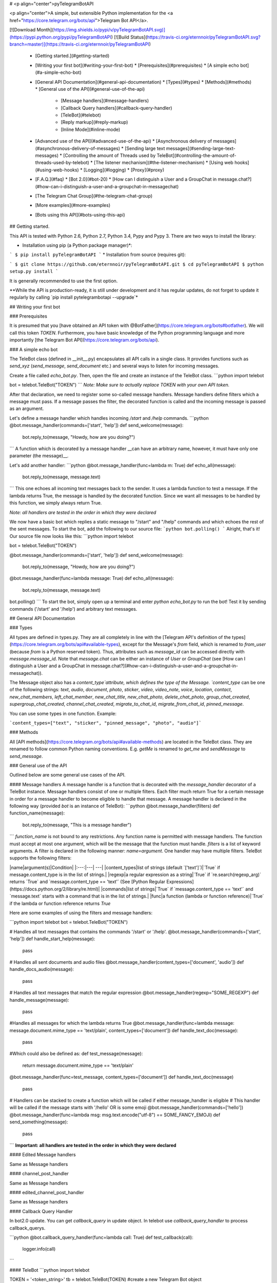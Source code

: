 # <p align="center">pyTelegramBotAPI

<p align="center">A simple, but extensible Python implementation for the <a href="https://core.telegram.org/bots/api">Telegram Bot API</a>.

[![Download Month](https://img.shields.io/pypi/v/pyTelegramBotAPI.svg)](https://pypi.python.org/pypi/pyTelegramBotAPI)
[![Build Status](https://travis-ci.org/eternnoir/pyTelegramBotAPI.svg?branch=master)](https://travis-ci.org/eternnoir/pyTelegramBotAPI)

  * [Getting started.](#getting-started)
  * [Writing your first bot](#writing-your-first-bot)
    * [Prerequisites](#prerequisites)
    * [A simple echo bot](#a-simple-echo-bot)
  * [General API Documentation](#general-api-documentation)
    * [Types](#types)
    * [Methods](#methods)
    * [General use of the API](#general-use-of-the-api)
      * [Message handlers](#message-handlers)
      * [Callback Query handlers](#callback-query-handler)
      * [TeleBot](#telebot)
      * [Reply markup](#reply-markup)
      * [Inline Mode](#inline-mode)
  * [Advanced use of the API](#advanced-use-of-the-api)
    * [Asynchronous delivery of messages](#asynchronous-delivery-of-messages)
    * [Sending large text messages](#sending-large-text-messages)
    * [Controlling the amount of Threads used by TeleBot](#controlling-the-amount-of-threads-used-by-telebot)
    * [The listener mechanism](#the-listener-mechanism)
    * [Using web hooks](#using-web-hooks)
    * [Logging](#logging)
    * [Proxy](#proxy)
  * [F.A.Q.](#faq)
    * [Bot 2.0](#bot-20)
    * [How can I distinguish a User and a GroupChat in message.chat?](#how-can-i-distinguish-a-user-and-a-groupchat-in-messagechat)
  * [The Telegram Chat Group](#the-telegram-chat-group)
  * [More examples](#more-examples)
  * [Bots using this API](#bots-using-this-api)

## Getting started.

This API is tested with Python 2.6, Python 2.7, Python 3.4, Pypy and Pypy 3.
There are two ways to install the library:

* Installation using pip (a Python package manager)*:

```
$ pip install pyTelegramBotAPI
```
* Installation from source (requires git):

```
$ git clone https://github.com/eternnoir/pyTelegramBotAPI.git
$ cd pyTelegramBotAPI
$ python setup.py install
```

It is generally recommended to use the first option.

**While the API is production-ready, it is still under development and it has regular updates, do not forget to update it regularly by calling `pip install pytelegrambotapi --upgrade`*

## Writing your first bot

### Prerequisites

It is presumed that you [have obtained an API token with @BotFather](https://core.telegram.org/bots#botfather). We will call this token `TOKEN`.
Furthermore, you have basic knowledge of the Python programming language and more importantly [the Telegram Bot API](https://core.telegram.org/bots/api).

### A simple echo bot

The TeleBot class (defined in \__init__.py) encapsulates all API calls in a single class. It provides functions such as `send_xyz` (`send_message`, `send_document` etc.) and several ways to listen for incoming messages.

Create a file called `echo_bot.py`.
Then, open the file and create an instance of the TeleBot class.
```python
import telebot

bot = telebot.TeleBot("TOKEN")
```
*Note: Make sure to actually replace TOKEN with your own API token.*

After that declaration, we need to register some so-called message handlers. Message handlers define filters which a message must pass. If a message passes the filter, the decorated function is called and the incoming message is passed as an argument.

Let's define a message handler which handles incoming `/start` and `/help` commands.
```python
@bot.message_handler(commands=['start', 'help'])
def send_welcome(message):
	bot.reply_to(message, "Howdy, how are you doing?")
```
A function which is decorated by a message handler __can have an arbitrary name, however, it must have only one parameter (the message)__.

Let's add another handler:
```python
@bot.message_handler(func=lambda m: True)
def echo_all(message):
	bot.reply_to(message, message.text)
```
This one echoes all incoming text messages back to the sender. It uses a lambda function to test a message. If the lambda returns True, the message is handled by the decorated function. Since we want all messages to be handled by this function, we simply always return True.

*Note: all handlers are tested in the order in which they were declared*

We now have a basic bot which replies a static message to "/start" and "/help" commands and which echoes the rest of the sent messages. To start the bot, add the following to our source file:
```python
bot.polling()
```
Alright, that's it! Our source file now looks like this:
```python
import telebot

bot = telebot.TeleBot("TOKEN")

@bot.message_handler(commands=['start', 'help'])
def send_welcome(message):
	bot.reply_to(message, "Howdy, how are you doing?")

@bot.message_handler(func=lambda message: True)
def echo_all(message):
	bot.reply_to(message, message.text)

bot.polling()
```
To start the bot, simply open up a terminal and enter `python echo_bot.py` to run the bot! Test it by sending commands ('/start' and '/help') and arbitrary text messages.

## General API Documentation

### Types

All types are defined in types.py. They are all completely in line with the [Telegram API's definition of the types](https://core.telegram.org/bots/api#available-types), except for the Message's `from` field, which is renamed to `from_user` (because `from` is a Python reserved token). Thus, attributes such as `message_id` can be accessed directly with `message.message_id`. Note that `message.chat` can be either an instance of `User` or `GroupChat` (see [How can I distinguish a User and a GroupChat in message.chat?](#how-can-i-distinguish-a-user-and-a-groupchat-in-messagechat)).

The Message object also has a `content_type`attribute, which defines the type of the Message. `content_type` can be one of the following strings:
`text`, `audio`, `document`, `photo`, `sticker`, `video`, `video_note`, `voice`, `location`, `contact`, `new_chat_members`, `left_chat_member`, `new_chat_title`, `new_chat_photo`, `delete_chat_photo`, `group_chat_created`, `supergroup_chat_created`, `channel_chat_created`, `migrate_to_chat_id`, `migrate_from_chat_id`, `pinned_message`.

You can use some types in one function. Example:

```content_types=["text", "sticker", "pinned_message", "photo", "audio"]```

### Methods

All [API methods](https://core.telegram.org/bots/api#available-methods) are located in the TeleBot class. They are renamed to follow common Python naming conventions. E.g. `getMe` is renamed to `get_me` and `sendMessage` to `send_message`.

### General use of the API

Outlined below are some general use cases of the API.

#### Message handlers
A message handler is a function that is decorated with the `message_handler` decorator of a TeleBot instance. Message handlers consist of one or multiple filters.
Each filter much return True for a certain message in order for a message handler to become eligible to handle that message. A message handler is declared in the following way (provided `bot` is an instance of TeleBot):
```python
@bot.message_handler(filters)
def function_name(message):
	bot.reply_to(message, "This is a message handler")
```
`function_name` is not bound to any restrictions. Any function name is permitted with message handlers. The function must accept at most one argument, which will be the message that the function must handle.
`filters` is a list of keyword arguments.
A filter is declared in the following manner: `name=argument`. One handler may have multiple filters.
TeleBot supports the following filters:

|name|argument(s)|Condition|
|:---:|---| ---|
|content_types|list of strings (default `['text']`)|`True` if message.content_type is in the list of strings.|
|regexp|a regular expression as a string|`True` if `re.search(regexp_arg)` returns `True` and `message.content_type == 'text'` (See [Python Regular Expressions](https://docs.python.org/2/library/re.html)|
|commands|list of strings|`True` if `message.content_type == 'text'` and `message.text` starts with a command that is in the list of strings.|
|func|a function (lambda or function reference)|`True` if the lambda or function reference returns `True`

Here are some examples of using the filters and message handlers:

```python
import telebot
bot = telebot.TeleBot("TOKEN")

# Handles all text messages that contains the commands '/start' or '/help'.
@bot.message_handler(commands=['start', 'help'])
def handle_start_help(message):
	pass

# Handles all sent documents and audio files
@bot.message_handler(content_types=['document', 'audio'])
def handle_docs_audio(message):
	pass

# Handles all text messages that match the regular expression
@bot.message_handler(regexp="SOME_REGEXP")
def handle_message(message):
	pass

#Handles all messages for which the lambda returns True
@bot.message_handler(func=lambda message: message.document.mime_type == 'text/plain', content_types=['document'])
def handle_text_doc(message):
	pass

#Which could also be defined as:
def test_message(message):
	return message.document.mime_type == 'text/plain'

@bot.message_handler(func=test_message, content_types=['document'])
def handle_text_doc(message)
	pass

# Handlers can be stacked to create a function which will be called if either message_handler is eligible
# This handler will be called if the message starts with '/hello' OR is some emoji
@bot.message_handler(commands=['hello'])
@bot.message_handler(func=lambda msg: msg.text.encode("utf-8") == SOME_FANCY_EMOJI)
def send_something(message):
    pass
```
**Important: all handlers are tested in the order in which they were declared**

#### Edited Message handlers

Same as Message handlers

#### channel_post_handler

Same as Message handlers

#### edited_channel_post_handler

Same as Message handlers

#### Callback Query Handler

In bot2.0 update. You can get `callback_query` in update object. In telebot use `callback_query_handler` to process callback_querys.

```python
@bot.callback_query_handler(func=lambda call: True)
def  test_callback(call):
    logger.info(call)
```

#### TeleBot
```python
import telebot

TOKEN = '<token_string>'
tb = telebot.TeleBot(TOKEN)	#create a new Telegram Bot object

# Upon calling this function, TeleBot starts polling the Telegram servers for new messages.
# - none_stop: True/False (default False) - Don't stop polling when receiving an error from the Telegram servers
# - interval: True/False (default False) - The interval between polling requests
#           Note: Editing this parameter harms the bot's response time
# - timeout: integer (default 20) - Timeout in seconds for long polling.
tb.polling(none_stop=False, interval=0, timeout=20)

# getMe
user = tb.get_me()

# setWebhook
tb.set_webhook(url="http://example.com", certificate=open('mycert.pem'))
# unset webhook
tb.remove_webhook()

# getUpdates
updates = tb.get_updates()
updates = tb.get_updates(1234,100,20) #get_Updates(offset, limit, timeout):

# sendMessage
tb.send_message(chatid, text)

# forwardMessage
tb.forward_message(to_chat_id, from_chat_id, message_id)

# All send_xyz functions which can take a file as an argument, can also take a file_id instead of a file.
# sendPhoto
photo = open('/tmp/photo.png', 'rb')
tb.send_photo(chat_id, photo)
tb.send_photo(chat_id, "FILEID")

# sendAudio
audio = open('/tmp/audio.mp3', 'rb')
tb.send_audio(chat_id, audio)
tb.send_audio(chat_id, "FILEID")

## sendAudio with duration, performer and title.
tb.send_audio(CHAT_ID, file_data, 1, 'eternnoir', 'pyTelegram')

# sendVoice
voice = open('/tmp/voice.ogg', 'rb')
tb.send_voice(chat_id, voice)
tb.send_voice(chat_id, "FILEID")

# sendDocument
doc = open('/tmp/file.txt', 'rb')
tb.send_document(chat_id, doc)
tb.send_document(chat_id, "FILEID")

# sendSticker
sti = open('/tmp/sti.webp', 'rb')
tb.send_sticker(chat_id, sti)
tb.send_sticker(chat_id, "FILEID")

# sendVideo
video = open('/tmp/video.mp4', 'rb')
tb.send_video(chat_id, video)
tb.send_video(chat_id, "FILEID")

# sendVideoNote
videonote = open('/tmp/videonote.mp4', 'rb')
tb.send_video_note(chat_id, videonote)
tb.send_video_note(chat_id, "FILEID")

# sendLocation
tb.send_location(chat_id, lat, lon)

# sendChatAction
# action_string can be one of the following strings: 'typing', 'upload_photo', 'record_video', 'upload_video',
# 'record_audio', 'upload_audio', 'upload_document' or 'find_location'.
tb.send_chat_action(chat_id, action_string)

# getFile
# Downloading a file is straightforward
# Returns a File object
import requests
file_info = tb.get_file(file_id)

file = requests.get('https://api.telegram.org/file/bot{0}/{1}'.format(API_TOKEN, file_info.file_path))


```
#### Reply markup
All `send_xyz` functions of TeleBot take an optional `reply_markup` argument. This argument must be an instance of `ReplyKeyboardMarkup`, `ReplyKeyboardRemove` or `ForceReply`, which are defined in types.py.

```python
from telebot import types

# Using the ReplyKeyboardMarkup class
# It's constructor can take the following optional arguments:
# - resize_keyboard: True/False (default False)
# - one_time_keyboard: True/False (default False)
# - selective: True/False (default False)
# - row_width: integer (default 3)
# row_width is used in combination with the add() function.
# It defines how many buttons are fit on each row before continuing on the next row.
markup = types.ReplyKeyboardMarkup(row_width=2)
itembtn1 = types.KeyboardButton('a')
itembtn2 = types.KeyboardButton('v')
itembtn3 = types.KeyboardButton('d')
markup.add(itembtn1, itembtn2, itembtn3)
tb.send_message(chat_id, "Choose one letter:", reply_markup=markup)

# or add KeyboardButton one row at a time:
markup = types.ReplyKeyboardMarkup()
itembtna = types.KeyboardButton('a')
itembtnv = types.KeyboardButton('v')
itembtnc = types.KeyboardButton('c')
itembtnd = types.KeyboardButton('d')
itembtne = types.KeyboardButton('e')
markup.row(itembtna, itembtnv)
markup.row(itembtnc, itembtnd, itembtne)
tb.send_message(chat_id, "Choose one letter:", reply_markup=markup)
```
The last example yields this result:

![ReplyKeyboardMarkup](https://farm3.staticflickr.com/2933/32418726704_9ef76093cf_o_d.jpg "ReplyKeyboardMarkup")

```python
# ReplyKeyboardRemove: hides a previously sent ReplyKeyboardMarkup
# Takes an optional selective argument (True/False, default False)
markup = types.ReplyKeyboardRemove(selective=False)
tb.send_message(chat_id, message, reply_markup=markup)
```

```python
# ForceReply: forces a user to reply to a message
# Takes an optional selective argument (True/False, default False)
markup = types.ForceReply(selective=False)
tb.send_message(chat_id, "Send me another word:", reply_markup=markup)
```
ForceReply:

![ForceReply](https://farm4.staticflickr.com/3809/32418726814_d1baec0fc2_o_d.jpg "ForceReply")

### Inline Mode

More information about [Inline mode](https://core.telegram.org/bots/inline).

#### inline_handler

Now, you can use inline_handler to get inline_query in telebot.

```python

@bot.inline_handler(lambda query: query.query == 'text')
def query_text(inline_query):
    # Query message is text
```


#### chosen_inline_handler

Use chosen_inline_handler to get chosen_inline_result in telebot. Don't forgot add the /setinlinefeedback
command for @Botfather.

More information : [collecting-feedback](https://core.telegram.org/bots/inline#collecting-feedback)

```python
@bot.chosen_inline_handler(func=lambda chosen_inline_result: True)
def test_chosen(chosen_inline_result):
    # Process all chosen_inline_result.
```

#### answer_inline_query

```python
@bot.inline_handler(lambda query: query.query == 'text')
def query_text(inline_query):
    try:
        r = types.InlineQueryResultArticle('1', 'Result', types.InputTextMessageContent('Result message.'))
        r2 = types.InlineQueryResultArticle('2', 'Result2', types.InputTextMessageContent('Result message2.'))
        bot.answer_inline_query(inline_query.id, [r, r2])
    except Exception as e:
        print(e)

```
### Working with entities:
This object represents one special entity in a text message. For example, hashtags, usernames, URLs, etc.
Attributes:
* `type`
* `url`
* `offset`
* `length`
* `user`


**Here's an Example:**`message.entities[num].<attribute>`<br>
Here `num` is the entity number or order of entity in a reply, for if incase there are multiple entities in the reply/message.<br>
`message.entities` returns a list of entities object. <br>
`message.entities[0].type` would give the type of the first entity<br>
Refer [Bot Api](https://core.telegram.org/bots/api#messageentity) for extra details

## Advanced use of the API

### Asynchronous delivery of messages
There exists an implementation of TeleBot which executes all `send_xyz` and the `get_me` functions asynchronously. This can speed up you bot __significantly__, but it has unwanted side effects if used without caution.
To enable this behaviour, create an instance of AsyncTeleBot instead of TeleBot.
```python
tb = telebot.AsyncTeleBot("TOKEN")
```
Now, every function that calls the Telegram API is executed in a separate Thread. The functions are modified to return an AsyncTask instance (defined in util.py). Using AsyncTeleBot allows you to do the following:
```python
import telebot

tb = telebot.AsyncTeleBot("TOKEN")
task = tb.get_me() # Execute an API call
# Do some other operations...
a = 0
for a in range(100):
	a += 10

result = task.wait() # Get the result of the execution
```
*Note: if you execute send_xyz functions after eachother without calling wait(), the order in which messages are delivered might be wrong.*

### Sending large text messages
Sometimes you must send messages that exceed 5000 characters. The Telegram API can not handle that many characters in one request, so we need to split the message in multiples. Here is how to do that using the API:
```python
from telebot import util
large_text = open("large_text.txt", "rb").read()

# Split the text each 3000 characters.
# split_string returns a list with the splitted text.
splitted_text = util.split_string(large_text, 3000)
for text in splitted_text:
	tb.send_message(chat_id, text)
```
### Controlling the amount of Threads used by TeleBot
The TeleBot constructor takes the following optional arguments:

 - threaded: True/False (default True). A flag to indicate whether
   TeleBot should execute message handlers on it's polling Thread.

### The listener mechanism
As an alternative to the message handlers, one can also register a function as a listener to TeleBot. Example:
```python
def handle_messages(messages):
	for message in messages:
		# Do something with the message
		bot.reply_to(message, 'Hi')

bot.set_update_listener(handle_messages)
bot.polling()
```

### Using web hooks
When using webhooks telegram sends one Update per call, for processing it you should call process_new_messages([update.message]) when you recieve it.

There are some examples using webhooks in the *examples/webhook_examples* directory.

### Logging

You can use the Telebot module logger to log debug info about Telebot. Use `telebot.logger` to get the logger of the TeleBot module.
It is possible to add custom logging Handlers to the logger. Refer to the [Python logging module page](https://docs.python.org/2/library/logging.html) for more info.

```python
import logging

logger = telebot.logger
telebot.logger.setLevel(logging.DEBUG) # Outputs debug messages to console.
```

### Proxy

You can use proxy for request. `apihelper.proxy` object will use by call `requests` proxies argument.

```python
from telebot import apihelper

apihelper.proxy = {'http':'http://10.10.1.10:3128'}
```

If you want to use socket5 proxy you need install dependency `pip install requests[socks]` and make sure, that you have the latest version of `gunicorn`, `PySocks`, `pyTelegramBotAPI`, `requests` and `urllib3`.

```python
apihelper.proxy = {'https':'socks5://userproxy:password@proxy_address:port'}
```


## F.A.Q.

### Bot 2.0

April 9,2016 Telegram release new bot 2.0 API, which has a drastic revision especially for the change of method's interface.If you want to update to the latest version, please make sure you've switched bot's code to bot 2.0 method interface.

[More information about pyTelegramBotAPI support bot2.0](https://github.com/eternnoir/pyTelegramBotAPI/issues/130)

### How can I distinguish a User and a GroupChat in message.chat?
Telegram Bot API support new type Chat for message.chat.

- Check the ```type``` attribute in ```Chat``` object:
-
```python
if message.chat.type == “private”:
	# private chat message

if message.chat.type == “group”:
	# group chat message

if message.chat.type == “supergroup”:
	# supergroup chat message

if message.chat.type == “channel”:
	# channel message

```

## The Telegram Chat Group

Get help. Discuss. Chat.

* Join the [pyTelegramBotAPI Telegram Chat Group](https://telegram.me/joinchat/Bn4ixj84FIZVkwhk2jag6A)
* We now have a Telegram Channel as well! Keep yourself up to date with API changes, and [join it](https://telegram.me/pytelegrambotapi).

## More examples

* [Echo Bot](https://github.com/eternnoir/pyTelegramBotAPI/blob/master/examples/echo_bot.py)
* [Deep Linking](https://github.com/eternnoir/pyTelegramBotAPI/blob/master/examples/deep_linking.py)
* [next_step_handler Example](https://github.com/eternnoir/pyTelegramBotAPI/blob/master/examples/step_example.py)

## Bots using this API
* [SiteAlert bot](https://telegram.me/SiteAlert_bot) ([source](https://github.com/ilteoood/SiteAlert-Python)) by *ilteoood* - Monitors websites and sends a notification on changes
* [TelegramLoggingBot](https://github.com/aRandomStranger/TelegramLoggingBot) by *aRandomStranger*
* [Send to Kindle Bot](https://telegram.me/Send2KindleBot) by *GabrielRF* - Send to Kindle files or links to files.
* [Telegram LMGTFY_bot](https://github.com/GabrielRF/telegram-lmgtfy_bot) ([source](https://github.com/GabrielRF/telegram-lmgtfy_bot)) by *GabrielRF* - Let me Google that for you.
* [Telegram UrlProBot](https://github.com/GabrielRF/telegram-urlprobot) ([source](https://github.com/GabrielRF/telegram-urlprobot)) by *GabrielRF* - URL shortener and URL expander.
* [Telegram Proxy Bot](https://bitbucket.org/master_groosha/telegram-proxy-bot) by *Groosha* - A simple BITM (bot-in-the-middle) for Telegram acting as some kind of "proxy".
* [Telegram Proxy Bot](https://github.com/mrgigabyte/proxybot) by *mrgigabyte* - `Credits for the original version of this bot goes to` **Groosha** `, simply added certain features which I thought were needed`.
* [RadRetroRobot](https://github.com/Tronikart/RadRetroRobot) by *Tronikart* - Multifunctional Telegram Bot RadRetroRobot.
* [League of Legends bot](https://telegram.me/League_of_Legends_bot) ([source](https://github.com/i32ropie/lol)) by *i32ropie*
* [NeoBot](https://github.com/neoranger/NeoBot) by *neoranger*
* [TagAlertBot](https://github.com/pitasi/TagAlertBot) by *pitasi*
* [ComedoresUGRbot](http://telegram.me/ComedoresUGRbot) ([source](https://github.com/alejandrocq/ComedoresUGRbot)) by [*alejandrocq*](https://github.com/alejandrocq) - Telegram bot to check the menu of Universidad de Granada dining hall.
* [picpingbot](https://web.telegram.org/#/im?p=%40picpingbot) - Fun anonymous photo exchange by Boogie Muffin.
* [TheZigZagProject](https://github.com/WebShark025/TheZigZagProject) - The 'All In One' bot for Telegram! by WebShark025
* [proxybot](https://github.com/p-hash/proxybot) - Simple Proxy Bot for Telegram. by p-hash
* [DonantesMalagaBot](https://github.com/vfranch/DonantesMalagaBot)- DonantesMalagaBot facilitates information to Malaga blood donors about the places where they can donate today or in the incoming days. It also records the date of the last donation so that it helps the donors to know when they can donate again. - by vfranch
* [DuttyBot](https://github.com/DmytryiStriletskyi/DuttyBot) by *Dmytryi Striletskyi* - Timetable for one university in Kiev.
* [dailypepebot](https://telegram.me/dailypepebot) by [*Jaime*](https://github.com/jiwidi/Dailypepe) - Get's you random pepe images and gives you their id, then you can call this image with the number.
* [DailyQwertee](https://t.me/DailyQwertee) by [*Jaime*](https://github.com/jiwidi/DailyQwertee) - Bot that manages a channel that sends qwertee daily tshirts every day at 00:00
* [wat-bridge](https://github.com/rmed/wat-bridge) by [*rmed*](https://github.com/rmed) - Send and receive messages to/from WhatsApp through Telegram
* [flibusta_bot](https://github.com/Kurbezz/flibusta_bot) by [*Kurbezz*](https://github.com/Kurbezz)
* [EmaProject](https://github.com/halkliff/emaproject) by [*halkliff*](https://github.com/halkliff) - Ema - Eastern Media Assistant was made thinking on the ease-to-use feature. Coding here is simple, as much as is fast and powerful.
* [filmratingbot](http://t.me/filmratingbot)([source](https://github.com/jcolladosp/film-rating-bot)) by [*jcolladosp*](https://github.com/jcolladosp) - Telegram bot using the Python API that gets films rating from IMDb and metacritic
* [you2mp3bot](http://t.me/you2mp3bot)([link](https://storebot.me/bot/you2mp3bot)) - This bot can convert a Youtube video to Mp3. All you need is send the URL video.
* [areajugonesbot](http://t.me/areajugonesbot)([link](http://t.me/areajugonesbot)) - The areajugonesbot sends news published on the videogames blog Areajugones to Telegram.
* [Send2Kindlebot](http://t.me/Send2KindleBot) ([source](https://github.com/GabrielRF/Send2KindleBot)) by *GabrielRF* - Send to Kindle service.
* [RastreioBot](http://t.me/RastreioBot) ([source](https://github.com/GabrielRF/RastreioBot)) by *GabrielRF* - Bot used to track packages on the Brazilian Mail Service.
* [filex_bot](http://t.me/filex_bot)([link](https://github.com/victor141516/FileXbot-telegram))
* [Spbu4UBot](http://t.me/Spbu4UBot)([link](https://github.com/EeOneDown/spbu4u)) by *EeOneDown* - Bot with timetables for SPbU students.
* [SmartySBot](http://t.me/ZDU_bot)([link](https://github.com/0xVK/SmartySBot)) by *0xVK* - Telegram timetable bot, for Zhytomyr Ivan Franko State University students. 
* [yandex_music_bot](http://t.me/yandex_music_bot)- Downloads tracks/albums/public playlists from Yandex.Music streaming service for free.
* [LearnIt](https://t.me/LearnItbot)([link](https://github.com/tiagonapoli/LearnIt)) - A Telegram Bot created to help people to memorize other languages’ vocabulary.
* [MusicQuiz_bot](https://t.me/MusicQuiz_bot) by [Etoneja](https://github.com/Etoneja) - Listen to audiosamles and try to name the performer of the song.
* [Bot-Telegram-Shodan ](https://github.com/rubenleon/Bot-Telegram-Shodan) by [rubenleon](https://github.com/rubenleon)


Want to have your bot listed here? Send a Telegram message to @eternnoir or @pevdh.


